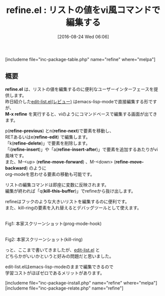 #+BLOG: rubikitch
#+POSTID: 1546
#+BLOG: rubikitch
#+DATE: [2016-08-24 Wed 06:06]
#+PERMALINK: refine
#+OPTIONS: toc:nil num:nil todo:nil pri:nil tags:nil ^:nil \n:t -:nil tex:nil ':nil
#+ISPAGE: nil
#+DESCRIPTION:
# (progn (erase-buffer)(find-file-hook--org2blog/wp-mode))
#+BLOG: rubikitch
#+CATEGORY: Emacs Lisp支援
#+EL_PKG_NAME: refine
#+TAGS: 
#+EL_TITLE0: リストの値をvi風コマンドで編集する
#+EL_URL: 
#+begin: org2blog
#+TITLE: refine.el : リストの値をvi風コマンドで編集する
[includeme file="inc-package-table.php" name="refine" where="melpa"]

#+end:
** 概要
*refine.el* は、リストの値を編集するのに便利なユーザーインターフェースを提供します。
昨日紹介した[[http://emacs.rubikitch.com/edit-list/][edit-list.el(レビュー)]] はemacs-lisp-modeで直接編集する形ですが、
*M-x refine* を実行すると、viのようにコマンドベースで編集する画面が出てきます。

p(*refine-previous*) とn(*refine-next*)で要素を移動し、
RETあるいはe(*refine-edit*) で編集します。
「k(*refine-delete*)」で要素を削除します。
「i(*refine-insert*)」や「a(*refine-insert-after*)」で要素を追加するあたりがvi風味です。
また、M-<up> (*refine-move-forward*) 、M-<down> (*refine-move-backward*) のように
org-modeを思わせる要素の移動も可能です。

リストの編集コマンドは即座に変数に反映されます。
編集が終われば「q(*kill-this-buffer*)」でrefineから抜け出します。

refineはフックのような大きいリストを編集するのに便利です。
また、kill-ringの要素を入れ替えるとデバッグツールとして使えます。

#+ATTR_HTML: :width 480
[[https://github.com/Wilfred/refine/raw/master/edit_hook.gif]]
Fig1: 本家スクリーンショット(prog-mode-hook)

#+ATTR_HTML: :width 480
[[https://github.com/Wilfred/refine/raw/master/kill_ring.gif]]
Fig2: 本家スクリーンショット(kill-ring)

っと、ここまで書いてきましたが、[[http://emacs.rubikitch.com/edit-list/][edit-list.el]] と
どちらかがいいかというと好みの問題だと思いました。

edit-list.elはemacs-lisp-modeのままで編集できるので
学習コストがほぼゼロであるメリットがあります。
# (progn (forward-line 1)(shell-command "screenshot-time.rb org_template" t))
[includeme file="inc-package-install.php" name="refine" where="melpa"]
[includeme file="inc-package-relate.php" name="refine"]
